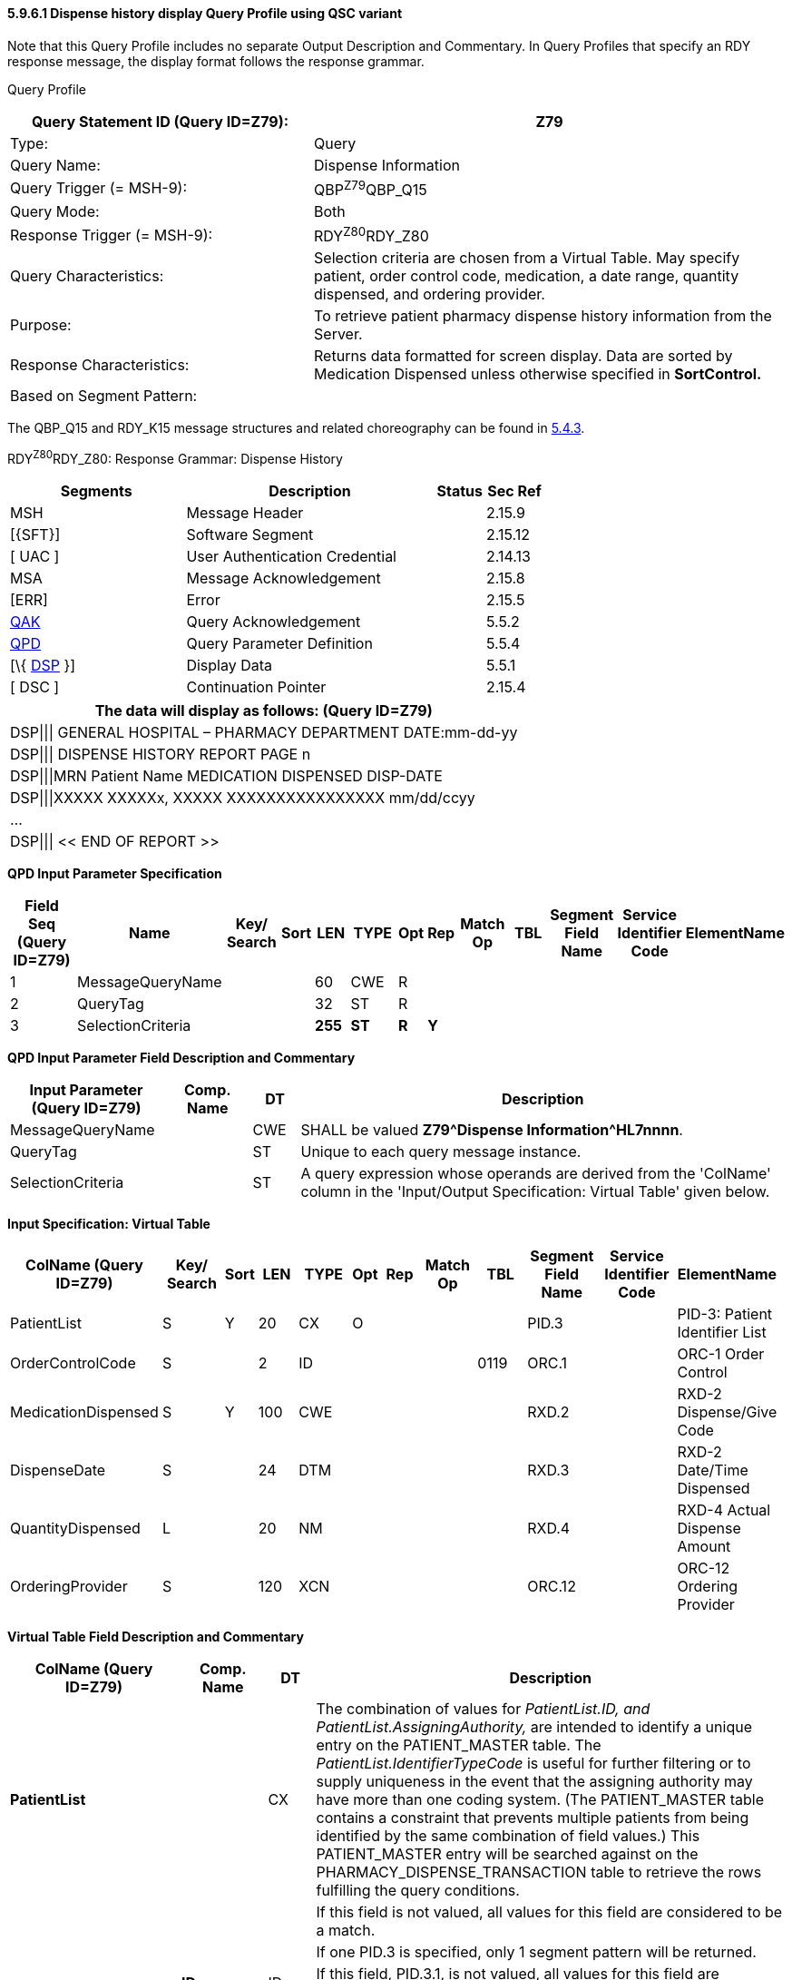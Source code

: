 ==== 5.9.6.1 Dispense history display Query Profile using QSC variant

Note that this Query Profile includes no separate Output Description and Commentary. In Query Profiles that specify an RDY response message, the display format follows the response grammar.

Query Profile

[width="100%",cols="39%,61%",options="header",]
|===
|Query Statement ID (Query ID=Z79): |Z79
|Type: |Query
|Query Name: |Dispense Information
|Query Trigger (= MSH-9): |QBP^Z79^QBP_Q15
|Query Mode: |Both
|Response Trigger (= MSH-9): |RDY^Z80^RDY_Z80
|Query Characteristics: |Selection criteria are chosen from a Virtual Table. May specify patient, order control code, medication, a date range, quantity dispensed, and ordering provider.
|Purpose: |To retrieve patient pharmacy dispense history information from the Server.
|Response Characteristics: |Returns data formatted for screen display. Data are sorted by Medication Dispensed unless otherwise specified in *SortControl.*
|Based on Segment Pattern: |
|===

The QBP_Q15 and RDY_K15 message structures and related choreography can be found in link:#qbprdy-query-by-parameterdisplay-response-events-vary[5.4.3].

RDY^Z80^RDY_Z80: Response Grammar: Dispense History

[width="100%",cols="33%,47%,9%,11%",options="header",]
|===
|Segments |Description |Status |Sec Ref
|MSH |Message Header | |2.15.9
|[\{SFT}] |Software Segment | |2.15.12
|[ UAC ] |User Authentication Credential | |2.14.13
|MSA |Message Acknowledgement | |2.15.8
|[ERR] |Error | |2.15.5
|link:#QAK[QAK] |Query Acknowledgement | |5.5.2
|link:#QPD[QPD] |Query Parameter Definition | |5.5.4
|[\{ link:#DSP[DSP] }] |Display Data | |5.5.1
|[ DSC ] |Continuation Pointer | |2.15.4
|===

[width="100%",cols="100%",options="header",]
|===
|The data will display as follows: (Query ID=Z79)
|DSP\|\|\| GENERAL HOSPITAL – PHARMACY DEPARTMENT DATE:mm-dd-yy
|DSP\|\|\| DISPENSE HISTORY REPORT PAGE n
|DSP\|\|\|MRN Patient Name MEDICATION DISPENSED DISP-DATE
|DSP\|\|\|XXXXX XXXXXx, XXXXX XXXXXXXXXXXXXXXX mm/dd/ccyy
|...
|DSP\|\|\| << END OF REPORT >>
|===

*QPD Input Parameter Specification*

[width="100%",cols="11%,14%,8%,3%,6%,8%,3%,3%,8%,8%,9%,8%,11%",options="header",]
|===
|Field Seq (Query ID=Z79) |Name a|
Key/

Search

|Sort |LEN |TYPE |Opt |Rep |Match Op |TBL |Segment Field Name |Service Identifier Code |ElementName
|1 |MessageQueryName | | |60 |CWE |R | | | | | |
|2 |QueryTag | | |32 |ST |R | | | | | |
|3 |SelectionCriteria | | |*255* |*ST* |*R* |*Y* | | | | |
|===

*QPD Input Parameter Field Description and Commentary*

[width="100%",cols="20%,11%,6%,63%",options="header",]
|===
|Input Parameter (Query ID=Z79) |Comp. Name |DT |Description
|MessageQueryName | |CWE |SHALL be valued *Z79^Dispense Information^HL7nnnn*.
|QueryTag | |ST |Unique to each query message instance.
|SelectionCriteria | |ST |A query expression whose operands are derived from the 'ColName' column in the 'Input/Output Specification: Virtual Table' given below.
|===

*Input Specification: Virtual Table*

[width="99%",cols="19%,9%,3%,6%,8%,3%,6%,8%,8%,10%,11%,9%",options="header",]
|===
|ColName (Query ID=Z79) a|
Key/

Search

|Sort |LEN |TYPE |Opt |Rep |Match Op |TBL |Segment Field Name |Service Identifier Code |ElementName
|PatientList |S |Y |20 |CX |O | | | |PID.3 | |PID-3: Patient Identifier List
|OrderControlCode |S | |2 |ID | | | |0119 |ORC.1 | |ORC-1 Order Control
|MedicationDispensed |S |Y |100 |CWE | | | | |RXD.2 | |RXD-2 Dispense/Give Code
|DispenseDate |S | |24 |DTM | | | | |RXD.3 | |RXD-2 Date/Time Dispensed
|QuantityDispensed |L | |20 |NM | | | | |RXD.4 | |RXD-4 Actual Dispense Amount
|OrderingProvider |S | |120 |XCN | | | | |ORC.12 | |ORC-12 Ordering Provider
|===

*Virtual Table Field Description and Commentary*

[width="100%",cols="22%,11%,6%,61%",options="header",]
|===
|ColName (Query ID=Z79) |Comp. Name |DT |Description
|*PatientList* | |CX |The combination of values for _PatientList.ID, and PatientList.AssigningAuthority,_ are intended to identify a unique entry on the PATIENT_MASTER table. The _PatientList.IdentifierTypeCode_ is useful for further filtering or to supply uniqueness in the event that the assigning authority may have more than one coding system. (The PATIENT_MASTER table contains a constraint that prevents multiple patients from being identified by the same combination of field values.) This PATIENT_MASTER entry will be searched against on the PHARMACY_DISPENSE_TRANSACTION table to retrieve the rows fulfilling the query conditions.
| | | |If this field is not valued, all values for this field are considered to be a match.
| | | |If one PID.3 is specified, only 1 segment pattern will be returned.
| |*ID* |ID |If this field, PID.3.1, is not valued, all values for this field are considered to be a match.
| |*Assigning Authority* |HD |If this field, PID.3.4, is not valued, all values for this field are considered to be a match.
| |*Identifier type code* |CWE |If this field, PID.3.5, is not valued, all values for this field are considered to be a match.
|*OrderControlCode* | |ID |If this field, ORC.1, is not valued, all values for this field are considered to be a match.
|*MedicationDispensed* | |CWE |If this field, RXD.2, is not valued, all values for this field are considered to be a match.
|*DispenseDate* | |DTM |If this field, RXD.3, is not valued, all values for this field are considered to be a match.
|*QuantityDispensed* | |NM |If this field, RXD.4, is not valued, all values for this field are considered to be a match.
|*OrderingProvider* | |XCN |If this field, ORC.12, is not valued, all values for this field are considered to be a match.
|===

*RCP Response Control Parameter Field Description and Commentary*

[width="100%",cols="13%,25%,14%,7%,7%,34%",options="header",]
|===
|Field Seq (Query ID=Z79) |Name |Com­po­nent Name |LEN |DT |Description
|1 |Query Priority | |1 |ID |(*D*)eferred or (*I*)mmediate. Default is *I*.
|2 |Quantity Limited Request | |10 |CQ |
| | |Quantity | |NM |Number of units (specified by the following component) that will be returned in each increment of the response. If no value is given, the entire response will be returned in a single increment.
| | |Units | |CWE |**CH**aracters, **LI**nes, **P**a**G**es, or **R**ecor**D**s. Default is *LI*.
|3 |Response Modality | |60 |CWE |**R**eal time or **B**atch. Default is *R*.
|6 |Sort-by Field | |256 |SRT |
| | |Sort-by Field | |ST |Segment field name of an output column by which the response may be sorted. SHALL contain a *Y* in the Sort column of the output specification table.
| | |Sequencing | |ID |As specified in HL7 Table 0397- Sequencing. Default is **A**scending.
|===

